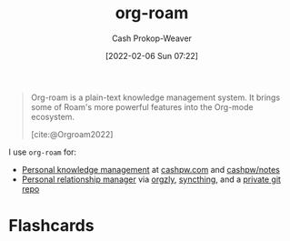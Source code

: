 :PROPERTIES:
:ID:       1497025f-da3e-4bed-be19-f8f9c9a0e351
:ROAM_REFS: [cite:@Orgroam2022]
:LAST_MODIFIED: [2023-09-05 Tue 20:19]
:END:
#+title: org-roam
#+hugo_custom_front_matter: :slug "1497025f-da3e-4bed-be19-f8f9c9a0e351"
#+author: Cash Prokop-Weaver
#+date: [2022-02-06 Sun 07:22]

#+begin_quote
Org-roam is a plain-text knowledge management system. It brings some of Roam's more powerful features into the Org-mode ecosystem.

[cite:@Orgroam2022]
#+end_quote

I use =org-roam= for:

- [[id:773406e0-fe95-41f4-a254-b2c6ade18ce9][Personal knowledge management]] at [[https://cashpw.com][cashpw.com]] and [[github:cashpw/notes][cashpw/notes]]
- [[id:4938a000-de24-45a9-bb5b-5b8559bc99c3][Personal relationship manager]] via [[https://www.orgzly.com/][orgzly]], [[https://syncthing.net/][syncthing]], and a [[id:abb1e1cc-12bb-42fe-9004-555145c8faaa][private git repo]]

* Flashcards
:PROPERTIES:
:ANKI_DECK: Default
:END:
#+print_bibliography: